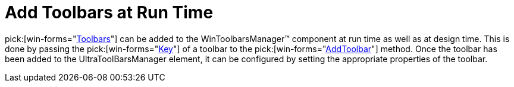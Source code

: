 ﻿////

|metadata|
{
    "name": "wintoolbarsmanager-add-toolbars-at-run-time",
    "controlName": ["WinToolbarsManager"],
    "tags": ["Layouts"],
    "guid": "{BC398B5D-2016-4844-8558-4C24B351843A}",  
    "buildFlags": [],
    "createdOn": "2005-07-07T00:00:00Z"
}
|metadata|
////

= Add Toolbars at Run Time

pick:[win-forms="link:{ApiPlatform}win.ultrawintoolbars{ApiVersion}~infragistics.win.ultrawintoolbars.ultratoolbar.html[Toolbars]"]  can be added to the WinToolbarsManager™ component at run time as well as at design time. This is done by passing the  pick:[win-forms="link:{ApiPlatform}win.ultrawintoolbars{ApiVersion}~infragistics.win.ultrawintoolbars.ultratoolbar~key.html[Key]"]  of a toolbar to the  pick:[win-forms="link:{ApiPlatform}win.ultrawintoolbars{ApiVersion}~infragistics.win.ultrawintoolbars.toolbarscollection~addtoolbar.html[AddToolbar]"]  method. Once the toolbar has been added to the UltraToolBarsManager element, it can be configured by setting the appropriate properties of the toolbar.